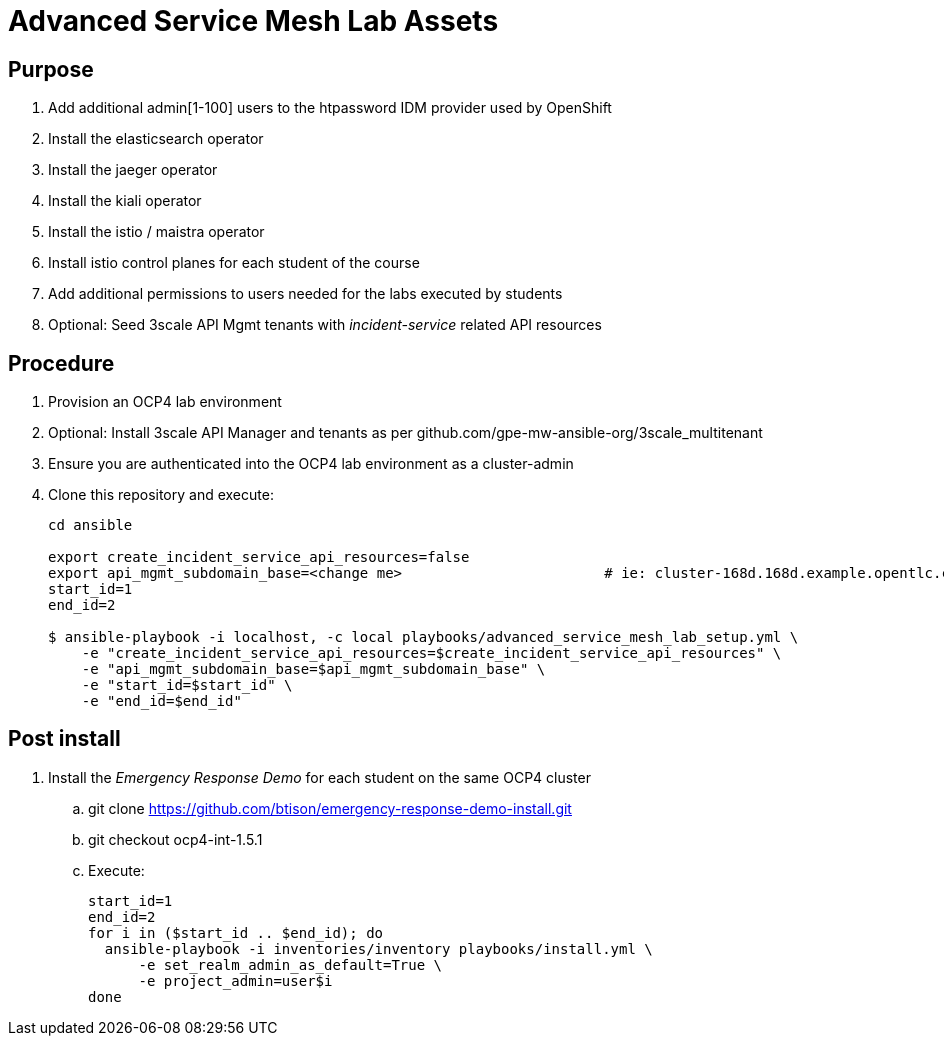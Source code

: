 = Advanced Service Mesh Lab Assets

== Purpose

. Add additional admin[1-100] users to the htpassword IDM provider used by OpenShift
. Install the elasticsearch operator
. Install the jaeger operator
. Install the kiali operator
. Install the istio / maistra operator
. Install istio control planes for each student of the course
. Add additional permissions to users needed for the labs executed by students
. Optional:  Seed 3scale API Mgmt tenants with _incident-service_ related API resources 

== Procedure

. Provision an OCP4 lab environment
. Optional: Install 3scale API Manager and tenants as per github.com/gpe-mw-ansible-org/3scale_multitenant
. Ensure you are authenticated into the OCP4 lab environment as a cluster-admin
. Clone this repository and execute:
+
-----
cd ansible

export create_incident_service_api_resources=false
export api_mgmt_subdomain_base=<change me>                        # ie: cluster-168d.168d.example.opentlc.com
start_id=1
end_id=2

$ ansible-playbook -i localhost, -c local playbooks/advanced_service_mesh_lab_setup.yml \
    -e "create_incident_service_api_resources=$create_incident_service_api_resources" \
    -e "api_mgmt_subdomain_base=$api_mgmt_subdomain_base" \
    -e "start_id=$start_id" \
    -e "end_id=$end_id"
-----

== Post install

. Install the _Emergency Response Demo_ for each student on the same OCP4 cluster
.. git clone https://github.com/btison/emergency-response-demo-install.git
.. git checkout ocp4-int-1.5.1
.. Execute:
+
-----
start_id=1
end_id=2
for i in ($start_id .. $end_id); do
  ansible-playbook -i inventories/inventory playbooks/install.yml \
      -e set_realm_admin_as_default=True \
      -e project_admin=user$i
done
-----
